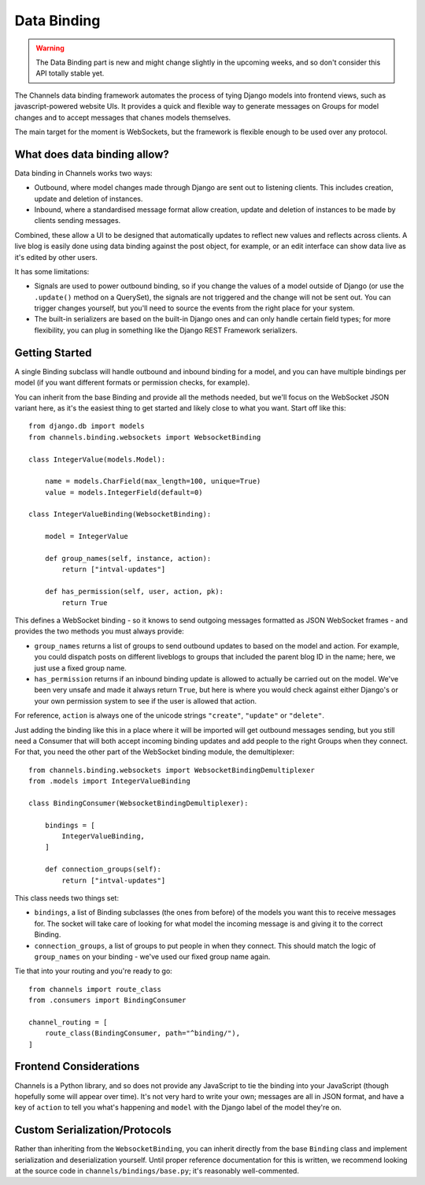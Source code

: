 Data Binding
============

.. warning::

    The Data Binding part is new and might change slightly in the
    upcoming weeks, and so don't consider this API totally stable yet.

The Channels data binding framework automates the process of tying Django
models into frontend views, such as javascript-powered website UIs. It provides
a quick and flexible way to generate messages on Groups for model changes
and to accept messages that chanes models themselves.

The main target for the moment is WebSockets, but the framework is flexible
enough to be used over any protocol.

What does data binding allow?
-----------------------------

Data binding in Channels works two ways:

* Outbound, where model changes made through Django are sent out to listening
  clients. This includes creation, update and deletion of instances.

* Inbound, where a standardised message format allow creation, update and
  deletion of instances to be made by clients sending messages.

Combined, these allow a UI to be designed that automatically updates to
reflect new values and reflects across clients. A live blog is easily done
using data binding against the post object, for example, or an edit interface
can show data live as it's edited by other users.

It has some limitations:

* Signals are used to power outbound binding, so if you change the values of
  a model outside of Django (or use the ``.update()`` method on a QuerySet),
  the signals are not triggered and the change will not be sent out. You
  can trigger changes yourself, but you'll need to source the events from the
  right place for your system.

* The built-in serializers are based on the built-in Django ones and can only
  handle certain field types; for more flexibility, you can plug in something
  like the Django REST Framework serializers.

Getting Started
---------------

A single Binding subclass will handle outbound and inbound binding for a model,
and you can have multiple bindings per model (if you want different formats
or permission checks, for example).

You can inherit from the base Binding and provide all the methods needed, but
we'll focus on the WebSocket JSON variant here, as it's the easiest thing to
get started and likely close to what you want. Start off like this::

    from django.db import models
    from channels.binding.websockets import WebsocketBinding

    class IntegerValue(models.Model):

        name = models.CharField(max_length=100, unique=True)
        value = models.IntegerField(default=0)

    class IntegerValueBinding(WebsocketBinding):

        model = IntegerValue

        def group_names(self, instance, action):
            return ["intval-updates"]

        def has_permission(self, user, action, pk):
            return True

This defines a WebSocket binding - so it knows to send outgoing messages
formatted as JSON WebSocket frames - and provides the two methods you must
always provide:

* ``group_names`` returns a list of groups to send outbound updates to based
  on the model and action. For example, you could dispatch posts on different
  liveblogs to groups that included the parent blog ID in the name; here, we
  just use a fixed group name.

* ``has_permission`` returns if an inbound binding update is allowed to actually
  be carried out on the model. We've been very unsafe and made it always return
  ``True``, but here is where you would check against either Django's or your
  own permission system to see if the user is allowed that action.

For reference, ``action`` is always one of the unicode strings ``"create"``,
``"update"`` or ``"delete"``.

Just adding the binding like this in a place where it will be imported will
get outbound messages sending, but you still need a Consumer that will both
accept incoming binding updates and add people to the right Groups when they
connect. For that, you need the other part of the WebSocket binding module,
the demultiplexer::

    from channels.binding.websockets import WebsocketBindingDemultiplexer
    from .models import IntegerValueBinding

    class BindingConsumer(WebsocketBindingDemultiplexer):

        bindings = [
            IntegerValueBinding,
        ]

        def connection_groups(self):
            return ["intval-updates"]

This class needs two things set:

* ``bindings``, a list of Binding subclasses (the ones from before) of the
  models you want this to receive messages for. The socket will take care of
  looking for what model the incoming message is and giving it to the correct
  Binding.

* ``connection_groups``, a list of groups to put people in when they connect.
  This should match the logic of ``group_names`` on your binding - we've used
  our fixed group name again.

Tie that into your routing and you're ready to go::

    from channels import route_class
    from .consumers import BindingConsumer

    channel_routing = [
        route_class(BindingConsumer, path="^binding/"),
    ]


Frontend Considerations
-----------------------

Channels is a Python library, and so does not provide any JavaScript to tie
the binding into your JavaScript (though hopefully some will appear over time).
It's not very hard to write your own; messages are all in JSON format, and
have a key of ``action`` to tell you what's happening and ``model`` with the
Django label of the model they're on.


Custom Serialization/Protocols
------------------------------

Rather than inheriting from the ``WebsocketBinding``, you can inherit directly
from the base ``Binding`` class and implement serialization and deserialization
yourself. Until proper reference documentation for this is written, we
recommend looking at the source code in ``channels/bindings/base.py``; it's
reasonably well-commented.
